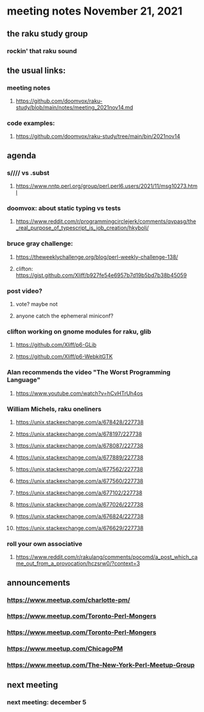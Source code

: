 * meeting notes November 21, 2021                                      
** the raku study group
*** rockin' that raku sound
** the usual links:
*** meeting notes
**** https://github.com/doomvox/raku-study/blob/main/notes/meeting_2021nov14.md
*** code examples:
**** https://github.com/doomvox/raku-study/tree/main/bin/2021nov14

** agenda 
*** s//// vs .subst
**** https://www.nntp.perl.org/group/perl.perl6.users/2021/11/msg10273.html

*** doomvox: about static typing vs tests
**** https://www.reddit.com/r/programmingcirclejerk/comments/qvpasg/the_real_purpose_of_typescript_is_job_creation/hkybolj/ 

*** bruce gray challenge:
**** https://theweeklychallenge.org/blog/perl-weekly-challenge-138/

**** clifton:  https://gist.github.com/Xliff/b927fe54e6957b7d19b5bd7b38b45059 

*** post video?
**** vote?  maybe not
**** anyone catch the ephemeral miniconf?  
*** clifton working on gnome modules for raku, glib
**** https://github.com/Xliff/p6-GLib
**** https://github.com/Xliff/p6-WebkitGTK 

*** Alan recommends the video "The Worst Programming Language"
**** https://www.youtube.com/watch?v=hCvHTrUh4os

*** William Michels, raku oneliners
**** https://unix.stackexchange.com/a/678428/227738 
**** https://unix.stackexchange.com/a/678197/227738 
**** https://unix.stackexchange.com/a/678087/227738 
**** https://unix.stackexchange.com/a/677889/227738 
**** https://unix.stackexchange.com/a/677562/227738 
**** https://unix.stackexchange.com/a/677560/227738 
**** https://unix.stackexchange.com/a/677102/227738 
**** https://unix.stackexchange.com/a/677026/227738 
**** https://unix.stackexchange.com/a/676824/227738 
**** https://unix.stackexchange.com/a/676629/227738 

*** roll your own associative
**** https://www.reddit.com/r/rakulang/comments/pocomd/a_post_which_came_out_from_a_provocation/hczsrw0/?context=3

** announcements
*** https://www.meetup.com/charlotte-pm/ 
*** https://www.meetup.com/Toronto-Perl-Mongers 

*** https://www.meetup.com/Toronto-Perl-Mongers 
*** https://www.meetup.com/ChicagoPM 
*** https://www.meetup.com/The-New-York-Perl-Meetup-Group 

** next meeting
*** next meeting: december 5

